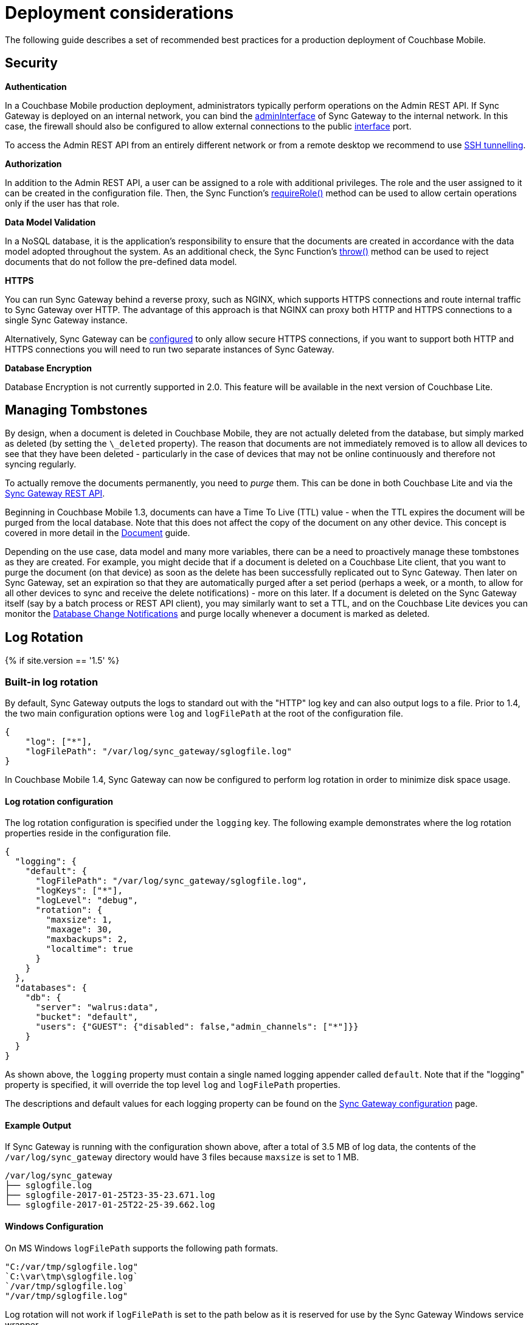 = Deployment considerations

The following guide describes a set of recommended best practices for a production deployment of Couchbase Mobile. 

== Security

*Authentication*

In a Couchbase Mobile production deployment, administrators typically perform operations on the Admin REST API.
If Sync Gateway is deployed on an internal network, you can bind the link:config-properties.html#server[adminInterface] of Sync Gateway to the internal network.
In this case, the firewall should also be configured to allow external connections to the public link:config-properties.html#server[interface] port.

To access the Admin REST API from an entirely different network or from a remote desktop we recommend to use https://whatbox.ca/wiki/SSH_Tunneling[SSH tunnelling]. 

*Authorization*

In addition to the Admin REST API, a user can be assigned to a role with additional privileges.
The role and the user assigned to it can be created in the configuration file.
Then, the Sync Function's link:sync-function-api.html#requirerolerolename[requireRole()] method can be used to allow certain operations only if the user has that role.

*Data Model Validation*

In a NoSQL database, it is the application's responsibility to ensure that the documents are created in accordance with the data model adopted throughout the system.
As an additional check, the Sync Function's link:sync-function-api.html#throw[throw()] method can be used to reject documents that do not follow the pre-defined data model.

*HTTPS*

You can run Sync Gateway behind a reverse proxy, such as NGINX, which supports HTTPS connections and route internal traffic to Sync Gateway over HTTP.
The advantage of this approach is that NGINX can proxy both HTTP and HTTPS connections to a single Sync Gateway instance. 

Alternatively, Sync Gateway can be link:configuring-ssl.html[configured] to only allow secure HTTPS connections, if you want to support both HTTP and HTTPS connections you will need to run two separate instances of Sync Gateway.

*Database Encryption*

Database Encryption is not currently supported in 2.0.
This feature will be available in the next version of Couchbase Lite. 

== Managing Tombstones

By design, when a document is deleted in Couchbase Mobile, they are not actually deleted from the database, but simply marked as deleted (by setting the `\_deleted` property). The reason that documents are not immediately removed is to allow all devices to see that they have been deleted - particularly in the case of devices that may not be online continuously and therefore not syncing regularly.

To actually remove the documents permanently, you need to _purge_ them.
This can be done in both Couchbase Lite and via the link:admin-rest-api.html#!/document/post_db_purge[Sync Gateway REST API].

Beginning in Couchbase Mobile 1.3, documents can have a Time To Live (TTL) value - when the TTL expires the document will be purged from the local database.
Note that this does not affect the copy of the document on any other device.
This concept is covered in more detail in the link:../../couchbase-lite/native-api/document/index.html#document-expiration-ttl[Document] guide.

Depending on the use case, data model and many more variables, there can be a need to proactively manage these tombstones as they are created.
For example, you might decide that if a document is deleted on a Couchbase Lite client, that you want to purge the document (on that device) as soon as the delete has been successfully replicated out to Sync Gateway.
Then later on Sync Gateway, set an expiration so that they are automatically purged after a set period (perhaps a week, or a month, to allow for all other devices to sync and receive the delete notifications) - more on this later.
If a document is deleted on the Sync Gateway itself (say by a batch process or REST API client), you may similarly want to set a TTL, and on the Couchbase Lite devices you can monitor the link:../../couchbase-lite/native-api/database/index.html#database-notifications[Database Change Notifications] and purge locally whenever a document is marked as deleted. 

== Log Rotation

{% if site.version == '1.5' %} 

=== Built-in log rotation

By default, Sync Gateway outputs the logs to standard out with the "HTTP" log key and can also output logs to a file.
Prior to 1.4, the two main configuration options were `log` and `logFilePath` at the root of the configuration file. 

[source,javascript]
----

{
    "log": ["*"],
    "logFilePath": "/var/log/sync_gateway/sglogfile.log"
}
----

In Couchbase Mobile 1.4, Sync Gateway can now be configured to perform log rotation in order to minimize disk space usage. 

==== Log rotation configuration

The log rotation configuration is specified under the `logging` key.
The following example demonstrates where the log rotation properties reside in the configuration file. 

[source,javascript]
----

{
  "logging": {
    "default": {
      "logFilePath": "/var/log/sync_gateway/sglogfile.log",
      "logKeys": ["*"],
      "logLevel": "debug",
      "rotation": {
        "maxsize": 1,
        "maxage": 30,
        "maxbackups": 2,
        "localtime": true
      }
    }
  },
  "databases": {
    "db": {
      "server": "walrus:data",
      "bucket": "default",
      "users": {"GUEST": {"disabled": false,"admin_channels": ["*"]}}
    }
  }
}
----

As shown above, the `logging` property must contain a single named logging appender called ``default``.
Note that if the "logging" property is specified, it will override the top level `log` and `logFilePath` properties. 

The descriptions and default values for each logging property can be found on the link:config-properties.html[Sync Gateway configuration] page.

==== Example Output

If Sync Gateway is running with the configuration shown above, after a total of 3.5 MB of log data, the contents of the `/var/log/sync_gateway` directory would have 3 files because `maxsize` is set to 1 MB. 

[source,bash]
----

/var/log/sync_gateway
├── sglogfile.log
├── sglogfile-2017-01-25T23-35-23.671.log
└── sglogfile-2017-01-25T22-25-39.662.log
----

==== Windows Configuration

On MS Windows `logFilePath` supports the following path formats. 

[source,javascript]
----

"C:/var/tmp/sglogfile.log"
`C:\var\tmp\sglogfile.log`
`/var/tmp/sglogfile.log`
"/var/tmp/sglogfile.log"
----

Log rotation will not work if `logFilePath` is set to the path below as it is reserved for use by the Sync Gateway Windows service wrapper. 

[source,bash]
----

C:\Program Files (x86)\Couchbase\var\lib\couchbase\logs\sync_gateway_error.log
----

==== Deprecation notice

The current proposal is to remove the top level `log` and `logFilePath` properties in Sync Gateway 2.0.
For users that want to migrate to the new logging config to write to a log file but do not need log rotation they should use a default logger similar to the following: 

[source,javascript]
----

{
    "logging": {
        "default": {
            "logFilePath": "/var/log/sync_gateway/sglogfile.log",
            "logKeys": ["*"],
            "logLevel": "debug"
        }
    }
}
----

{% endif %} 

=== OS log rotation

In production environments it is common to rotate log files to prevent them from taking too much disk space, and to support log file archival. 

By default Sync gateway will write log statements to stderr, normally stderr is redirected to a log file by starting Sync Gateway with a command similar to the following: 

[source,bash]
----

sync_gateway sync_gateway.json 2>> sg_error.log
----

On Linux the logrotate tool can be used to monitor log files and rotate them at fixed time intervals or when they reach a certain size.
Below is an example of a logrotate configuration that will rotate the Sync Gateway log file once a day or if it reaches 10M in size. 

[source]
----

/home/sync_gateway/logs/*.log { 
    daily 
    rotate 1 
    size 10M  
    delaycompress 
    compress 
    notifempty 
    missingok
----

The log rotation is achieved by renaming the log file with an appended timestamp.
The idea is that Sync Gateway should recreate the default log file and start writing to it again.
The problem is Sync Gateway will follow the renamed file and keep writing to it until Sync gateway is restarted.
By adding the copy truncate option to the logrotate configuration, the log file will be rotated by making a copy of the log file, and then truncating the original log file to zero bytes. 

[source]
----

/home/sync_gateway/logs/*.log { 
    daily 
    rotate 1 
    size 10M
    copytruncate
    delaycompress 
    compress 
    notifempty 
    missingok 
}
----

Using this approach there is a possibility of loosing log entries between the copy and the truncate, on a busy Sync Gateway instance or when verbose logging is configured the number of lost entries could be large. 

In Sync Gateway 1.1.0 a new configuration option has been added that gives Sync Gateway control over the log file rather than relying on **stderr**.
To use this option call Sync Gateway as follows: 

[source,bash]
----

sync_gateway -logFilePath=sg_error.log sync_gateway.json
----

The *logFilePath* property can also be set in the configuration file at the link:config-properties.html#server-configuration[server level].

If the option is not used then Sync Gateway uses the existing stderr logging behaviour.
When the option is passed Sync Gateway will attempt to open and write to a log file at the path provided.
If a Sync Gateway process is sent the `SIGHUP` signal it will close the open log file and then reopen it, on Linux the `SIGHUP` signal can be manually sent using the following command: 

[source,bash]
----

pkill -HUP sync_gateway
----

This command can be added to the logrotate configuration using the 'postrotate' option: 

[source]
----

/home/sync_gateway/logs/*.log {
    daily 
    rotate 1 
    size 10M
    delaycompress 
    compress 
    notifempty 
    missingok
    postrotate
        /usr/bin/pkill -HUP sync_gateway > /dev/null
    endscript
}
----

After renaming the log file logrotate will send the `SIGHUP` signal to the `sync_gateway` process, Sync Gateway will close the existing log file and open a new file at the original path, no log entries will be lost. 

== Enterprise Customer Support

=== Couchbase Technical Support

Support email: support@couchbase.com 

Support phone number: +1-650-417-7500, option #1 

Support portal: http://support.couchbase.com

To speed up the resolution of your issue, we will need some information to troubleshoot what is going on.
The more information you can provide in the questions below the faster we will be able to identify your issue and propose a fix: 

* Priority and impact of the issue (P1 and production impacting versus a P2 question) 
* What versions of the software are you running - Membase/Couchbase Server, moxi, and client drivers? 
* Operating system version, architecture (32-bit or 64-bit) and deployment (physical hardware, Amazon EC2, RightScale, etc.) 
* Number of nodes in the cluster, how much physical RAM in each node, and per-node RAM allocated to Couchbase Server 
* What steps led to the failure or error? 
* Information around whether this is something that has worked successfully in the past and if so what has changed in the environment since the last successful operation? 
* Provide us with a current snapshot of logs taken from each node of the system and uploaded to our support system via the instructions below 

If your issue is urgent, please make a phone call as well as send an e-mail.
The phone call will ensure that an on-call engineer is notified. 

=== Sync Gateway Logs

The Sync Gateway logs will give us further detail around the issue itself and the health of your environment. 

Sync Gateway 1.3.x includes a command line utility `sgcollect_info` that provides us with detailed statistics for a specific node.
Run `sgcollect_info` on each node individually, not on all simultaneously. 

Example usage: 

Linux (run as root or use sudo as below) 

[source,bash]
----

sudo /opt/couchbase/bin/sgcollect_info <node_name>.zip
----

Windows (run as an administrator) 

[source]
----

C:\Program Files\Couchbase\Server\bin\sgcollect_info <node_name>.zip
----

Run `sgcollect_info` on all nodes in the cluster, and upload all of the resulting files to us. 

=== Sharing Files with Us

The `sgcollect_info` tool can result in large files.
Simply run the command below, replacing `<FILE NAME>` and ``<YOUR COMPANY NAME>``, to upload a file to our cloud storage on Amazon AWS.
Make sure you include the last slash (``/``) character after the company name. 

[source,bash]
----

curl --upload-file FILE NAME https://s3.amazonaws.com/customers.couchbase.com/<YOUR COMPANY NAME>/
----

[quote]
*Note:* we ship `curl` with Couchbase Server, on Linux this is located in `/opt/couchbase/bin/`

Firewalled Sync Gateway Nodes 

If your Sync Gateway nodes do not have internet access, the best way to provide the logs to us is to copy the files then run `curl` from a machine with internet access.
We ship a Windows `curl` binary as part of Couchbase Server, so if you have Couchbase Server installed on a laptop or other system which has an Internet connection you can upload from there.
Alternatively you can download standalone Curl for Windows: 

http://curl.haxx.se/download.html

Once uploaded, please send an e-mail to support@couchbase.com letting us know what files have been uploaded. 